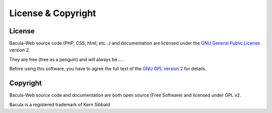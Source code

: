 .. _about/license:

###################
License & Copyright
###################

License
=======

Bacula-Web source code (PHP, CSS, html, etc...) and documentation are licensed under the `GNU General Public License`_ version 2.

They are free (free as a penguin) and will always be ....

Before using this software, you have to agree the full text of the `GNU GPL version 2`_ for details.

Copyright
=========

Bacula-Web source code and documentation are both open source (Free Software) and licensed under GPL v2.

Bacula is a registered trademark of Kern Sibbald

.. _GNU General Public License: http://en.wikipedia.org/wiki/GNU_General_Public_License
.. _GNU GPL version 2: http://www.gnu.org/licenses/old-licenses/gpl-2.0.html
